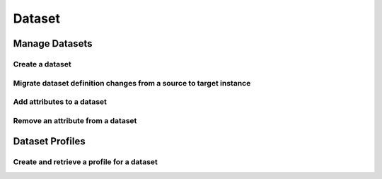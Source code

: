 Dataset
======================================================

Manage Datasets
------------------------------------------------------------------------

Create a dataset
~~~~~~~~~~~~~~~~~~~~~~
.. literalinclude :: ../../examples/resources/conf/create_dataset.config.yaml
 :language: yaml

.. literalinclude :: ../../examples/scripts/dataset/manage/create_dataset.py
 :language: python

Migrate dataset definition changes from a source to target instance
~~~~~~~~~~~~~~~~~~~~~~~~~~~~~~~~~~~~~~~~~~~~~~~~~~~~~~~~~~~~~~~~~~~~~~~
.. literalinclude :: ../../examples/resources/conf/migrate_dataset.config.yaml
 :language: yaml
 
.. literalinclude :: ../../examples/snippets/dataset/manage/migrate_dataset_changes.py
 :language: python

Add attributes to a dataset
~~~~~~~~~~~~~~~~~~~~~~~~~~~~~~~~~~~~~~~~~~~~~~~~~~~~~~~~~~~~~~~~~~~~~~~
.. literalinclude :: ../../examples/snippets/dataset/manage/add_complex_attribute.py
 :language: python

Remove an attribute from a dataset
~~~~~~~~~~~~~~~~~~~~~~~~~~~~~~~~~~~~~~~~~~~~~~~~~~~~~~~~~~~~~~~~~~~~~~~
.. literalinclude :: ../../examples/snippets/dataset/manage/delete_attribute.py
 :language: python
 
Dataset Profiles
------------------------------------------------------------------------
 
Create and retrieve a profile for a dataset
~~~~~~~~~~~~~~~~~~~~~~~~~~~~~~~~~~~~~~~~~~~~~~~~~~~~~~~~~~~~~~~~~~~~~~~
.. literalinclude :: ../../examples/snippets/dataset/_profile/create_retrieve_profile.py
 :language: python
